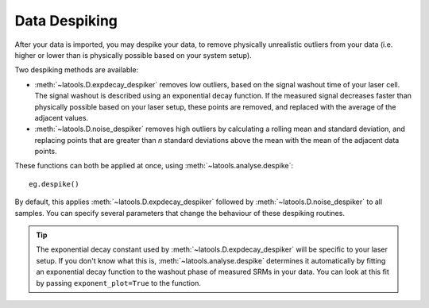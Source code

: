 .. _despiking:

##############
Data Despiking
##############

After your data is imported, you may despike your data, to remove physically unrealistic outliers from your data (i.e. higher or lower than is physically possible based on your system setup).

Two despiking methods are available:

* :meth:`~latools.D.expdecay_despiker` removes low outliers, based on the signal washout time of your laser cell. The signal washout is described using an exponential decay function. If the measured signal decreases faster than physically possible based on your laser setup, these points are removed, and replaced with the average of the adjacent values.
* :meth:`~latools.D.noise_despiker` removes high outliers by calculating a rolling mean and standard deviation, and replacing points that are greater than `n` standard deviations above the mean with the mean of the adjacent data points.

These functions can both be applied at once, using :meth:`~latools.analyse.despike`::

	eg.despike()

By default, this applies :meth:`~latools.D.expdecay_despiker` followed by :meth:`~latools.D.noise_despiker` to all samples. You can specify several parameters that change the behaviour of these despiking routines.

.. tip:: The exponential decay constant used by :meth:`~latools.D.expdecay_despiker` will be specific to your laser setup. If you don't know what this is, :meth:`~latools.analyse.despike` determines it automatically by fitting an exponential decay function to the washout phase of measured SRMs in your data. You can look at this fit by passing ``exponent_plot=True`` to the function.